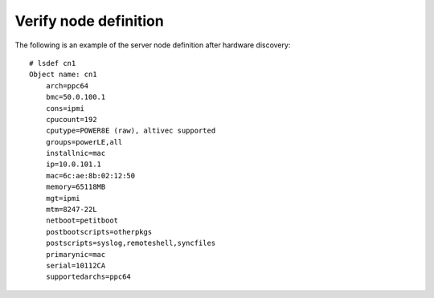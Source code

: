 Verify node definition
----------------------

The following is an example of the server node definition after hardware discovery::

  # lsdef cn1
  Object name: cn1
      arch=ppc64
      bmc=50.0.100.1
      cons=ipmi
      cpucount=192
      cputype=POWER8E (raw), altivec supported
      groups=powerLE,all
      installnic=mac
      ip=10.0.101.1
      mac=6c:ae:8b:02:12:50
      memory=65118MB
      mgt=ipmi
      mtm=8247-22L
      netboot=petitboot
      postbootscripts=otherpkgs
      postscripts=syslog,remoteshell,syncfiles
      primarynic=mac
      serial=10112CA
      supportedarchs=ppc64
